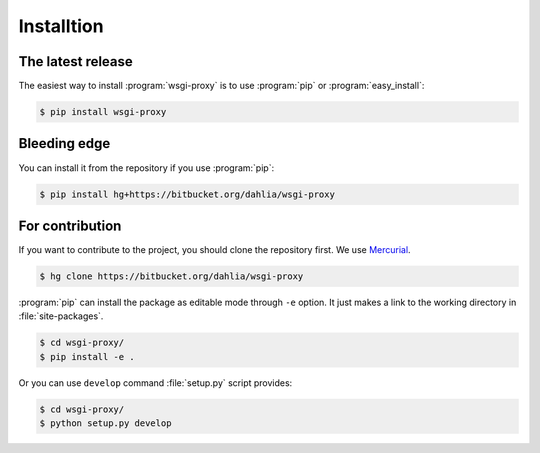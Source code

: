 Installtion
===========

The latest release
------------------

The easiest way to install :program:`wsgi-proxy` is to use :program:`pip` or
:program:`easy_install`:

.. sourcecode:: console

   $ pip install wsgi-proxy


Bleeding edge
-------------

You can install it from the repository if you use :program:`pip`:

.. sourcecode:: console

   $ pip install hg+https://bitbucket.org/dahlia/wsgi-proxy


For contribution
----------------

If you want to contribute to the project, you should clone the repository first.
We use Mercurial_.

.. sourcecode:: console

   $ hg clone https://bitbucket.org/dahlia/wsgi-proxy

:program:`pip` can install the package as editable mode through ``-e`` option.
It just makes a link to the working directory in :file:`site-packages`.

.. sourcecode:: console

   $ cd wsgi-proxy/
   $ pip install -e .

Or you can use ``develop`` command :file:`setup.py` script provides:

.. sourcecode:: console

   $ cd wsgi-proxy/
   $ python setup.py develop

.. _Mercurial: http://mercurial.selenic.com/
